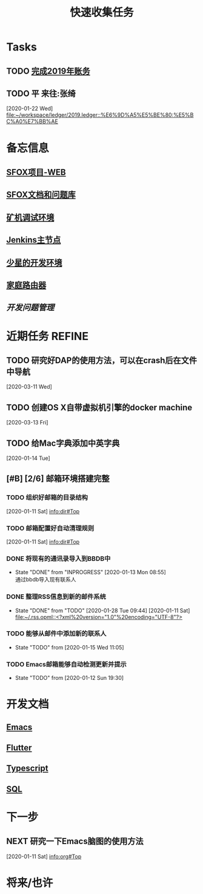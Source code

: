 #+TITLE: 快速收集任务
:PROPERTIES:
#+SEQ_TODO: TODO(t!) NEXT(n) WAITTING(w) SOMEDAY(s) INPROGRESS(p) | DONE(d@/!) ABORT(a@/!)
#+TAGS:
#+TAGS: PROJECT(p) REQUIREMENT(r) BUG(b) VERSION(v)
#+STARTUP: content
#+STARTUP: hidestars
#+STARTUP: indent
#+CATEGORY: 收件箱
#+ARCHIVE: archive/个人任务归档.org_archive::
:END:

* Tasks
** TODO [[../ledger/2019.ledger][完成2019年账务]]
** TODO 平 来往:张绮
:PROPERTIES:
:ID:       213C122E-4B3E-4CE5-9DA3-69A6EDCCC27F
:END:
  [2020-01-22 Wed]
  [[file:~/workspace/ledger/2019.ledger::%E6%9D%A5%E5%BE%80:%E5%BC%A0%E7%BB%AE]]
* 备忘信息
** [[http://61.147.183.83:30080/][SFOX项目-WEB]]
** [[http://gitlab.adups.com/VProject/Common-Documents][SFOX文档和问题库]]
** [[/ssh:guanggao@129.226.118.159#5022:/home/guanggao/workspace/Shadowfox-libev][矿机调试环境]]
** [[/ssh:gs_sysop@61.147.183.83#5022:/data/docker_jenkins/jenkins_home/workspace/upload_miner_package][Jenkins主节点]]
** [[/ssh:star@172.16.30.17:/home/star/workspace][少星的开发环境]]
** [[/ssh:admin@192.168.1.20:/][家庭路由器]]
** [[~/workspace/problem-mgr/server][开发问题管理]]

* 近期任务                                                           :REFINE:
:PROPERTIES:
:ID:       839BDE95-BF7D-4F17-97DF-FCFBA810EB75
:END:
** TODO 研究好DAP的使用方法，可以在crash后在文件中导航
  [2020-03-11 Wed]
** TODO 创建OS X自带虚拟机引擎的docker machine
  [2020-03-13 Fri]
** TODO 给Mac字典添加中英字典
:PROPERTIES:
:ID:       50C2CE00-BB0B-45EE-8127-0EC4953AB543
:END:
  [2020-01-14 Tue]

** [#B] [2/6] 邮箱环境搭建完整
*** TODO 组织好邮箱的目录结构
:PROPERTIES:
:ID:       22AE6E7E-B721-4DCA-B851-BBD9489D5FEA
:END:
   [2020-01-11 Sat]
   [[info:dir#Top][info:dir#Top]]
*** TODO 邮箱配置好自动清理规则
:PROPERTIES:
:ID:       EB28C8BF-6D2C-432F-B96B-E91AADD916E1
:END:
   [2020-01-11 Sat]
   [[info:dir#Top][info:dir#Top]]
*** DONE 将现有的通讯录导入到BBDB中
- State "DONE"       from "INPROGRESS"      [2020-01-13 Mon 08:55] \\
  通过bbdb导入现有联系人
*** DONE 整理RSS信息到新的邮件系统
:PROPERTIES:
:ID:       7F33A2CF-8D02-437B-830C-2E18657273FA
:END:
- State "DONE"       from "TODO"       [2020-01-28 Tue 09:44]
   [2020-01-11 Sat]
   [[file:~/.rss.opml::<?xml%20version="1.0"%20encoding="UTF-8"?>]]
*** TODO 能够从邮件中添加新的联系人
:PROPERTIES:
:ID:       FA9730BE-38D0-498B-8094-D44653FB5FE5
:END:
- State "TODO"       from              [2020-01-15 Wed 11:05]
*** TODO Emacs邮箱能够自动检测更新并提示
:PROPERTIES:
:ID:       7238FA79-AA84-40B0-8E27-B84B9B9DE4FC
:END:
- State "TODO"       from              [2020-01-12 Sun 19:30]
* 开发文档
** [[./dev/emacs/emacs.org][Emacs]]
** [[./dev/flutter/Flutter.org][Flutter]]
** [[./dev/typescript/Typescript.org][Typescript]]
** [[./dev/sql/sql.org][SQL]]
* 下一步
** NEXT 研究一下Emacs脑图的使用方法
:PROPERTIES:
:ID:       4A252CB1-28C7-4A9D-B0AE-1DCA99313419
:END:
   [2020-01-11 Sat]
   [[info:org#Top][info:org#Top]]
* 将来/也许
